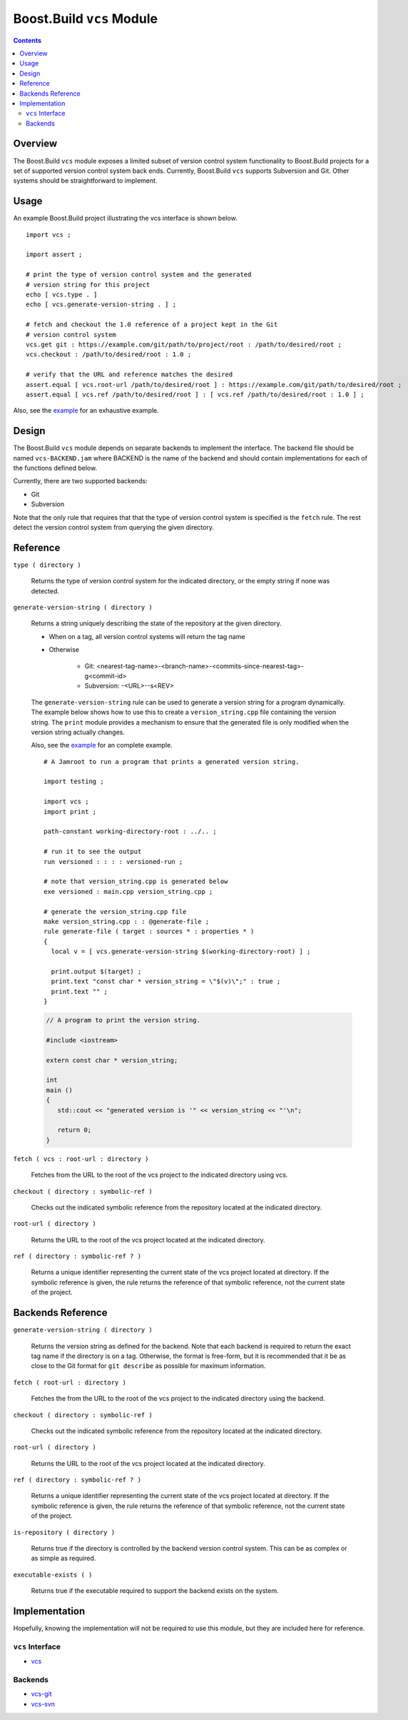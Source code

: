 Boost.Build ``vcs`` Module
==========================

.. contents::

Overview
--------

The Boost.Build ``vcs`` module exposes a limited subset of version
control system functionality to Boost.Build projects for a set of
supported version control system back ends.  Currently, Boost.Build
``vcs`` supports Subversion and Git.  Other systems should be
straightforward to implement.

Usage
-----

An example Boost.Build project illustrating the vcs interface is shown
below.

::

   import vcs ;

   import assert ;

   # print the type of version control system and the generated
   # version string for this project
   echo [ vcs.type . ]
   echo [ vcs.generate-version-string . ] ;

   # fetch and checkout the 1.0 reference of a project kept in the Git
   # version control system
   vcs.get git : https://example.com/git/path/to/project/root : /path/to/desired/root ;
   vcs.checkout : /path/to/desired/root : 1.0 ;

   # verify that the URL and reference matches the desired
   assert.equal [ vcs.root-url /path/to/desired/root ] : https://example.com/git/path/to/desired/root ;
   assert.equal [ vcs.ref /path/to/desired/root ] : [ vcs.ref /path/to/desired/root : 1.0 ] ;

Also, see the `example <../../example/vcs>`_ for an exhaustive example.

Design
------

The Boost.Build ``vcs`` module depends on separate backends to
implement the interface.  The backend file should be named
``vcs-BACKEND.jam`` where BACKEND is the name of the backend and
should contain implementations for each of the functions defined
below.

Currently, there are two supported backends:

- Git
- Subversion

Note that the only rule that requires that that the type of version
control system is specified is the ``fetch`` rule.  The rest detect
the version control system from querying the given directory.

Reference
---------

``type ( directory )``

   Returns the type of version control system for the indicated
   directory, or the empty string if none was detected.

``generate-version-string ( directory )``

   Returns a string uniquely describing the state of the repository at
   the given directory.

   - When on a tag, all version control systems will return the tag
     name

   - Otherwise

      - Git: <nearest-tag-name>-<branch-name>-<commits-since-nearest-tag>-g<commit-id>

      - Subversion: -<URL>--s<REV>

   The ``generate-version-string`` rule can be used to generate a version
   string for a program dynamically.  The example below shows how to use
   this to create a ``version_string.cpp`` file containing the version
   string.  The ``print`` module provides a mechanism to ensure that the
   generated file is only modified when the version string actually
   changes.

   Also, see the `example <../../example/vcs-generate-version-string>`_ for
   an complete example.

   ::

      # A Jamroot to run a program that prints a generated version string.

      import testing ;

      import vcs ;
      import print ;

      path-constant working-directory-root : ../.. ;

      # run it to see the output
      run versioned : : : : versioned-run ;

      # note that version_string.cpp is generated below
      exe versioned : main.cpp version_string.cpp ;

      # generate the version_string.cpp file
      make version_string.cpp : : @generate-file ;
      rule generate-file ( target : sources * : properties * )
      {
        local v = [ vcs.generate-version-string $(working-directory-root) ] ;

        print.output $(target) ;
        print.text "const char * version_string = \"$(v)\";" : true ;
        print.text "" ;
      }

   .. code:: cpp

      // A program to print the version string.

      #include <iostream>

      extern const char * version_string;

      int
      main ()
      {
         std::cout << "generated version is '" << version_string << "'\n";

         return 0;
      }

``fetch ( vcs : root-url : directory )``

   Fetches from the URL to the root of the vcs project to the
   indicated directory using vcs.

``checkout ( directory : symbolic-ref )``

   Checks out the indicated symbolic reference from the repository
   located at the indicated directory.

``root-url ( directory )``

   Returns the URL to the root of the vcs project located at the
   indicated directory.

``ref ( directory : symbolic-ref ? )``

   Returns a unique identifier representing the current state of the
   vcs project located at directory.  If the symbolic reference is
   given, the rule returns the reference of that symbolic reference,
   not the current state of the project.

Backends Reference
------------------

``generate-version-string ( directory )``

   Returns the version string as defined for the backend.  Note that
   each backend is required to return the exact tag name if the
   directory is on a tag.  Otherwise, the format is free-form, but it
   is recommended that it be as close to the Git format for ``git
   describe`` as possible for maximum information.

``fetch ( root-url : directory )``

   Fetches the from the URL to the root of the vcs project to the
   indicated directory using the backend.

``checkout ( directory : symbolic-ref )``

   Checks out the indicated symbolic reference from the repository
   located at the indicated directory.

``root-url ( directory )``

   Returns the URL to the root of the vcs project located at the
   indicated directory.

``ref ( directory : symbolic-ref ? )``

   Returns a unique identifier representing the current state of the
   vcs project located at directory.  If the symbolic reference is
   given, the rule returns the reference of that symbolic reference,
   not the current state of the project.

``is-repository ( directory )``

   Returns true if the directory is controlled by the backend version
   control system.  This can be as complex or as simple as required.

``executable-exists ( )``

   Returns true if the executable required to support the backend
   exists on the system.

Implementation
--------------

Hopefully, knowing the implementation will not be required to use this
module, but they are included here for reference.

``vcs`` Interface
~~~~~~~~~~~~~~~~~

- `vcs <../../src/tools/vcs.jam>`_

Backends
~~~~~~~~

- `vcs-git <../../src/tools/vcs-git.jam>`_
- `vcs-svn <../../src/tools/vcs-svn.jam>`_
